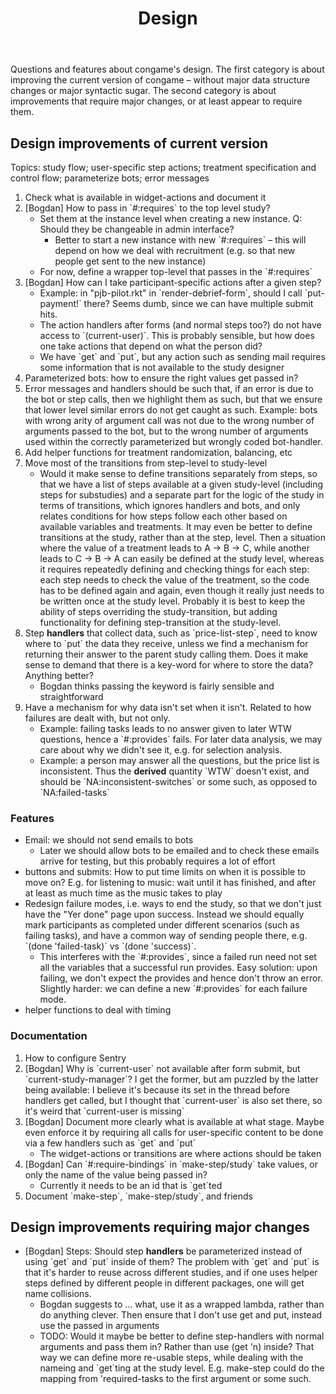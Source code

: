 #+TITLE: Design

Questions and features about congame's design. The first category is about improving the current version of congame -- without major data structure changes or major syntactic sugar. The second category is about improvements that require major changes, or at least appear to require them.

** Design improvements of current version

Topics: study flow; user-specific step actions; treatment specification and control flow; parameterize bots; error messages

1. Check what is available in widget-actions and document it
2. [Bogdan] How to pass in `#:requires` to the top level study?
   - Set them at the instance level when creating a new instance. Q: Should they be changeable in admin interface?
     - Better to start a new instance with new `#:requires` -- this will depend on how we deal with recruitment (e.g. so that new people get sent to the new instance)
   - For now, define a wrapper top-level that passes in the `#:requires`
3. [Bogdan] How can I take participant-specific actions after a given step?
   - Example: in "pjb-pilot.rkt" in `render-debrief-form`, should I call `put-payment!` there? Seems dumb, since we can have multiple submit hits.
   - The action handlers after forms (and normal steps too?) do not have access to `(current-user)`. This is probably sensible, but how does one take actions that depend on what the person did?
   - We have `get` and `put`, but any action such as sending mail requires some information that is not available to the study designer
4. Parameterized bots: how to ensure the right values get passed in?
5. Error messages and handlers should be such that, if an error is due to the bot or step calls, then we highlight them as such, but that we ensure that lower level similar errors do not get caught as such. Example: bots with wrong arity of argument call was not due to the wrong number of arguments passed to the bot, but to the wrong number of arguments used within the correctly parameterized but wrongly coded bot-handler.
6. Add helper functions for treatment randomization, balancing, etc
7. Move most of the transitions from step-level to study-level
   + Would it make sense to define transitions separately from steps, so that we have a list of steps available at a given study-level (including steps for substudies) and a separate part for the logic of the study in terms of transitions, which ignores handlers and bots, and only relates conditions for how steps follow each other based on available variables and treatments. It may even be better to define transitions at the study, rather than at the step, level. Then a situation where the value of a treatment leads to A -> B -> C, while another leads to C -> B -> A can easily be defined at the study level, whereas it requires repeatedly defining and checking things for each step: each step needs to check the value of the treatment, so the code has to be defined again and again, even though it really just needs to be written once at the study level. Probably it is best to keep the ability of steps overriding the study-transition, but adding functionality for defining step-transition at the study-level.
8. Step *handlers* that collect data, such as `price-list-step`, need to know where to `put` the data they receive, unless we find a mechanism for returning their answer to the parent study calling them. Does it make sense to demand that there is a key-word for where to store the data? Anything better?
   - Bogdan thinks passing the keyword is fairly sensible and straightforward
9. Have a mechanism for why data isn't set when it isn't. Related to how failures are dealt with, but not only.
   - Example: failing tasks leads to no answer given to later WTW questions, hence a `#:provides` fails. For later data analysis, we may care about why we didn't see it, e.g. for selection analysis.
   - Example: a person may answer all the questions, but the price list is inconsistent. Thus the *derived* quantity `WTW` doesn't exist, and should be `NA:inconsistent-switches` or some such, as opposed to `NA:failed-tasks`

*** Features

- Email: we should not send emails to bots
  - Later we should allow bots to be emailed and to check these emails arrive for testing, but this probably requires a lot of effort
- buttons and submits: How to put time limits on when it is possible to move on? E.g. for listening to music: wait until it has finished, and after at least as much time as the music takes to play
- Redesign failure modes, i.e. ways to end the study, so that we don't just have the "Yer done" page upon success. Instead we should equally mark participants as completed under different scenarios (such as failing tasks), and have a common way of sending people there, e.g. `(done 'failed-task)` vs `(done 'success)`.
  - This interferes with the `#:provides`, since a failed run need not set all the variables that a successful run provides. Easy solution: upon failing, we don't expect the provides and hence don't throw an error. Slightly harder: we can define a new `#:provides` for each failure mode.
- helper functions to deal with timing

*** Documentation

1. How to configure Sentry
2. [Bogdan] Why is `current-user` not available after form submit, but `current-study-manager`? I get the former, but am puzzled by the latter being available: I believe it's because its set in the thread before handlers get called, but I thought that `current-user` is also set there, so it's weird that `current-user is missing`
3. [Bogdan] Document more clearly what is available at what stage. Maybe even enforce it by requiring all calls for user-specific content to be done via a few handlers such as `get` and `put`
   - The widget-actions or transitions are where actions should be taken
4. [Bogdan] Can `#:require-bindings` in `make-step/study` take values, or only the name of the value being passed in?
   - Currently it needs to be an id that is `get`ted
5. Document `make-step`, `make-step/study`, and friends

** Design improvements requiring major changes

- [Bogdan] Steps: Should step *handlers* be parameterized instead of using `get` and `put` inside of them? The problem with `get` and `put` is that it's harder to reuse across different studies, and if one uses helper steps defined by different people in different packages, one will get name collisions.
  + Bogdan suggests to ... what, use it as a wrapped lambda, rather than do anything clever. Then ensure that I don't use get and put, instead use the passed in arguments
  + TODO: Would it maybe be better to define step-handlers with normal arguments and pass them in? Rather than use (get 'n) inside? That way we can define more re-usable steps, while dealing with the nameing and `get`ting at the study level. E.g. make-step could do the mapping from 'required-tasks to the first argument or some such.
